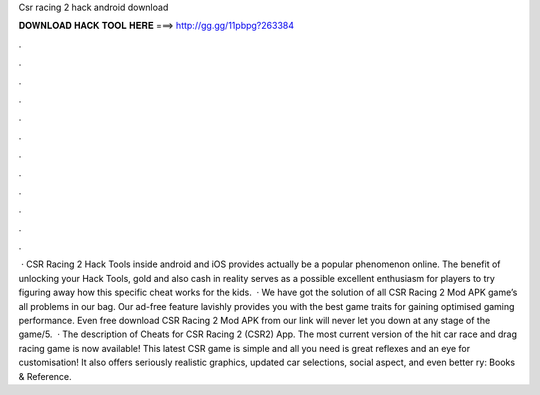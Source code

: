 Csr racing 2 hack android download

𝐃𝐎𝐖𝐍𝐋𝐎𝐀𝐃 𝐇𝐀𝐂𝐊 𝐓𝐎𝐎𝐋 𝐇𝐄𝐑𝐄 ===> http://gg.gg/11pbpg?263384

.

.

.

.

.

.

.

.

.

.

.

.

 · CSR Racing 2 Hack Tools inside android and iOS provides actually be a popular phenomenon online. The benefit of unlocking your Hack Tools, gold and also cash in reality serves as a possible excellent enthusiasm for players to try figuring away how this specific cheat works for the kids.  · We have got the solution of all CSR Racing 2 Mod APK game’s all problems in our bag. Our ad-free feature lavishly provides you with the best game traits for gaining optimised gaming performance. Even free download CSR Racing 2 Mod APK from our link will never let you down at any stage of the game/5.  · The description of Cheats for CSR Racing 2 (CSR2) App. The most current version of the hit car race and drag racing game is now available! This latest CSR game is simple and all you need is great reflexes and an eye for customisation! It also offers seriously realistic graphics, updated car selections, social aspect, and even better ry: Books & Reference.